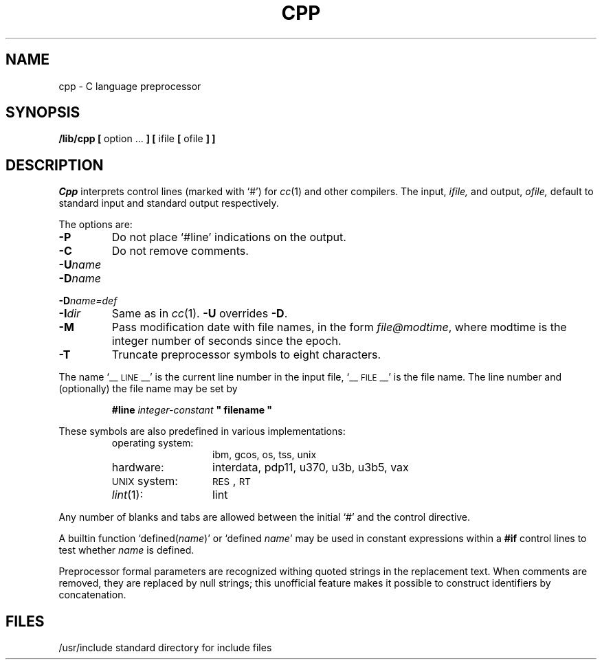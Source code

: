 .TH CPP 8
.SH NAME
cpp \- C language preprocessor
.SH SYNOPSIS
.B /lib/cpp [
option ...
.B ]
.B [
ifile
.B [
ofile
.B ] ]
.SH DESCRIPTION
.I Cpp\^
interprets control lines (marked with `#') for
.IR cc (1)
and other compilers.
The input,
.I ifile,
and output,
.I ofile,
default to standard input and standard output respectively.
.PP
The options are:
.TP
.B \-P
Do not place `#line' indications on the output.
.TP
.B \-C
Do not remove comments.
.TP
.BI \-U name\^
.PD 0
.TP
.BI \-D name\^
.TP
.BI \-D name=def\^
.TP
.BI \-I dir\^
Same as in
.IR cc (1).
.B \-U 
overrides
.BR \-D .
.PD
.TP
.B \-M
Pass modification date with file names, in the form \fIfile@modtime\fP,
where modtime is the integer number of seconds since the epoch.
.TP
.B \-T
Truncate preprocessor symbols to eight characters.
.PP
The name
`_\^\^_\s-1LINE\s+1_\^\^_'
is the current line number in the input file,
`_\^\^_\s-1FILE\s+1_\^\^_'
is the file name.
The line number and (optionally) the file name may be set by
.IP
.B #line
.I integer-constant
.BI """ filename """
.LP
These symbols are also predefined in various implementations:
.PD 0
.RS 
.TP "\w'UNIX system: 'u"
operating system:
ibm, gcos, os, tss, unix
.TP
hardware:
interdata, pdp11, u370, u3b, u3b5, vax
.TP
\s-1UNIX\s+1 system:
.SM RES\*S,
.SM RT
.TP
\fIlint\fR(1):
lint
.RE
.PD
.PP
Any number of blanks and tabs are allowed between the
initial `#' and the control directive.
.PP
A builtin function
.RI `defined( name )'
or
.RI `defined " name" '
may be used in constant expressions within a
.B #if
control lines to test whether
.I name
is defined.
.PP
Preprocessor formal parameters are recognized withing
quoted strings in the replacement text.
When comments are removed, they are replaced by null strings;
this unofficial feature makes it possible to construct
identifiers by concatenation.
.SH FILES
/usr/include	standard directory for include files
